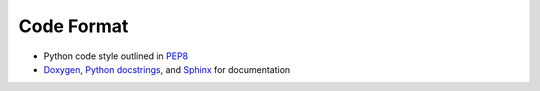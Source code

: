 
.. _code_format:

===========
Code Format
===========
* Python code style outlined in `PEP8 <https://pep8.org>`_
* `Doxygen <http://www.doxygen.nl/>`_, `Python
  docstrings <https://www.python.org/dev/peps/pep-0257/>`_, and
  `Sphinx <http://www.sphinx-doc.org/en/master/>`_ for documentation
